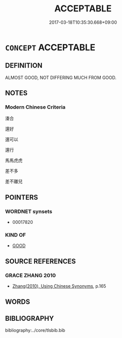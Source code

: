 # -*- mode: mandoku-tls-view -*-
#+TITLE: ACCEPTABLE
#+DATE: 2017-03-18T10:35:30.668+09:00        
#+STARTUP: content
* =CONCEPT= ACCEPTABLE
:PROPERTIES:
:CUSTOM_ID: uuid-36a876a6-c0d4-4407-bb0f-0d8ede69e74d
:END:
** DEFINITION

ALMOST GOOD, NOT DIFFERING MUCH FROM GOOD.

** NOTES

*** Modern Chinese Criteria
湊合

還好

還可以

還行

馬馬虎虎

差不多

差不離兒

** POINTERS
*** WORDNET synsets
 - 00017820

*** KIND OF
 - [[tls:concept:GOOD][GOOD]]

** SOURCE REFERENCES
*** GRACE ZHANG 2010
 - [[cite:GRACE-ZHANG-2010][Zhang(2010), Using Chinese Synonyms]], p.165

** WORDS
   :PROPERTIES:
   :VISIBILITY: children
   :END:
** BIBLIOGRAPHY
bibliography:../core/tlsbib.bib
